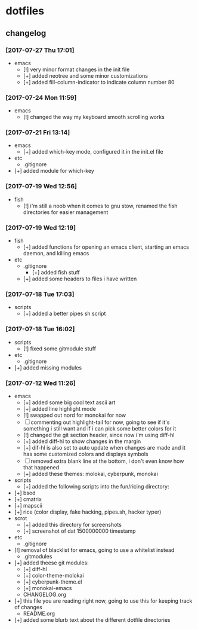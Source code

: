 #  ██████╗██╗  ██╗ █████╗ ███╗   ██╗ ██████╗ ███████╗██╗      ██████╗  ██████╗     ██████╗ ██████╗  ██████╗ 
# ██╔════╝██║  ██║██╔══██╗████╗  ██║██╔════╝ ██╔════╝██║     ██╔═══██╗██╔════╝    ██╔═══██╗██╔══██╗██╔════╝ 
# ██║     ███████║███████║██╔██╗ ██║██║  ███╗█████╗  ██║     ██║   ██║██║  ███╗   ██║   ██║██████╔╝██║  ███╗
# ██║     ██╔══██║██╔══██║██║╚██╗██║██║   ██║██╔══╝  ██║     ██║   ██║██║   ██║   ██║   ██║██╔══██╗██║   ██║
# ╚██████╗██║  ██║██║  ██║██║ ╚████║╚██████╔╝███████╗███████╗╚██████╔╝╚██████╔╝██╗╚██████╔╝██║  ██║╚██████╔╝
#  ╚═════╝╚═╝  ╚═╝╚═╝  ╚═╝╚═╝  ╚═══╝ ╚═════╝ ╚══════╝╚══════╝ ╚═════╝  ╚═════╝ ╚═╝ ╚═════╝ ╚═╝  ╚═╝ ╚═════╝ 

* dotfiles
** changelog
*** [2017-07-27 Thu 17:01]
    + emacs
      + [!] very minor format changes in the init file
      + [+] added neotree and some minor customizations
      + [+] added fill-column-indicator to indicate column number 80
*** [2017-07-24 Mon 11:59]
    + emacs
      + [!] changed the way my keyboard smooth scrolling works
*** [2017-07-21 Fri 13:14]
    + emacs
      + [+] added which-key mode, configured it in the init.el file
    + etc
      + .gitignore
	+ [+] added module for which-key
*** [2017-07-19 Wed 12:56]
    + fish
      + [!] i'm still a noob when it comes to gnu stow, renamed the fish directories for easier management
*** [2017-07-19 Wed 12:19]
    + fish
      + [+] added functions for opening an emacs client, starting an emacs daemon, and killing emacs
    + etc
      + .gitignore
        + [+] added fish stuff
      + [+] added some headers to files i have written
*** [2017-07-18 Tue 17:03]
    + scripts
      + [+] added a better pipes sh script
*** [2017-07-18 Tue 16:02]
    + scripts
      + [!] fixed some gitmodule stuff
    + etc
      + .gitignore
	+ [+] added missing modules
*** [2017-07-12 Wed 11:26]
    + emacs
      + [+] added some big cool text ascii art
      + [+] added line highlight mode
      + [!] swapped out nord for monokai for now
      + [-] commenting out highlight-tail for now, going to see if it's something i still want and if i can pick some better colors for it
      + [!] changed the git section header, since now i'm using diff-hl
      + [+] added diff-hl to show changes in the margin
      + [+] dif-hl is also set to auto update when changes are made and it has some customized colors and displays symbols
      + [-] removed extra blank line at the bottom, i don't even know how that happened
      + [+] added these themes: molokai, cyberpunk, monokai
    + scripts
      + [+] added the following scripts into the fun/ricing directory:
	+ [+] bsod
	+ [+] cmatrix
	+ [+] mapscii
	+ [+] rice (color display, fake hacking, pipes.sh, hacker typer)
    + scrot
      + [+] added this directory for screenshots
      + [+] screenshot of dat 1500000000 timestamp
    + etc
      + .gitignore
	+ [!] removal of blacklist for emacs, going to use a whitelist instead
      + .gitmodules
	+ [+] added theese git modules:
	  + [+] diff-hl
	  + [+] color-theme-molokai
	  + [+] cyberpunk-theme.el
	  + [+] monokai-emacs
      + CHANGELOG.org
	+ [+] this file you are reading right now, going to use this for keeping track of changes
      + README.org
	+ [+] added some blurb text about the different dotfile directories
